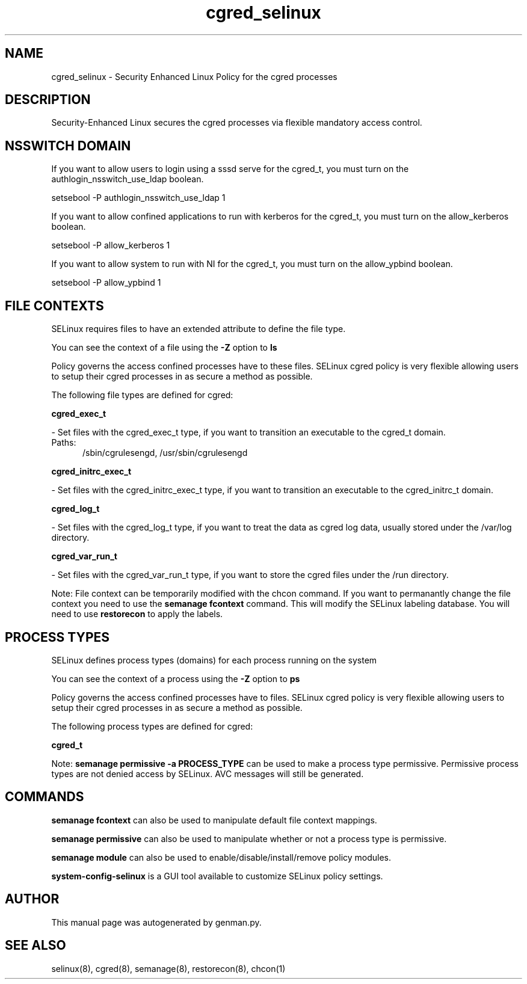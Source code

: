 .TH  "cgred_selinux"  "8"  "cgred" "dwalsh@redhat.com" "cgred SELinux Policy documentation"
.SH "NAME"
cgred_selinux \- Security Enhanced Linux Policy for the cgred processes
.SH "DESCRIPTION"

Security-Enhanced Linux secures the cgred processes via flexible mandatory access
control.  

.SH NSSWITCH DOMAIN

.PP
If you want to allow users to login using a sssd serve for the cgred_t, you must turn on the authlogin_nsswitch_use_ldap boolean.

.EX
setsebool -P authlogin_nsswitch_use_ldap 1
.EE

.PP
If you want to allow confined applications to run with kerberos for the cgred_t, you must turn on the allow_kerberos boolean.

.EX
setsebool -P allow_kerberos 1
.EE

.PP
If you want to allow system to run with NI for the cgred_t, you must turn on the allow_ypbind boolean.

.EX
setsebool -P allow_ypbind 1
.EE

.SH FILE CONTEXTS
SELinux requires files to have an extended attribute to define the file type. 
.PP
You can see the context of a file using the \fB\-Z\fP option to \fBls\bP
.PP
Policy governs the access confined processes have to these files. 
SELinux cgred policy is very flexible allowing users to setup their cgred processes in as secure a method as possible.
.PP 
The following file types are defined for cgred:


.EX
.PP
.B cgred_exec_t 
.EE

- Set files with the cgred_exec_t type, if you want to transition an executable to the cgred_t domain.

.br
.TP 5
Paths: 
/sbin/cgrulesengd, /usr/sbin/cgrulesengd

.EX
.PP
.B cgred_initrc_exec_t 
.EE

- Set files with the cgred_initrc_exec_t type, if you want to transition an executable to the cgred_initrc_t domain.


.EX
.PP
.B cgred_log_t 
.EE

- Set files with the cgred_log_t type, if you want to treat the data as cgred log data, usually stored under the /var/log directory.


.EX
.PP
.B cgred_var_run_t 
.EE

- Set files with the cgred_var_run_t type, if you want to store the cgred files under the /run directory.


.PP
Note: File context can be temporarily modified with the chcon command.  If you want to permanantly change the file context you need to use the 
.B semanage fcontext 
command.  This will modify the SELinux labeling database.  You will need to use
.B restorecon
to apply the labels.

.SH PROCESS TYPES
SELinux defines process types (domains) for each process running on the system
.PP
You can see the context of a process using the \fB\-Z\fP option to \fBps\bP
.PP
Policy governs the access confined processes have to files. 
SELinux cgred policy is very flexible allowing users to setup their cgred processes in as secure a method as possible.
.PP 
The following process types are defined for cgred:

.EX
.B cgred_t 
.EE
.PP
Note: 
.B semanage permissive -a PROCESS_TYPE 
can be used to make a process type permissive. Permissive process types are not denied access by SELinux. AVC messages will still be generated.

.SH "COMMANDS"
.B semanage fcontext
can also be used to manipulate default file context mappings.
.PP
.B semanage permissive
can also be used to manipulate whether or not a process type is permissive.
.PP
.B semanage module
can also be used to enable/disable/install/remove policy modules.

.PP
.B system-config-selinux 
is a GUI tool available to customize SELinux policy settings.

.SH AUTHOR	
This manual page was autogenerated by genman.py.

.SH "SEE ALSO"
selinux(8), cgred(8), semanage(8), restorecon(8), chcon(1)

